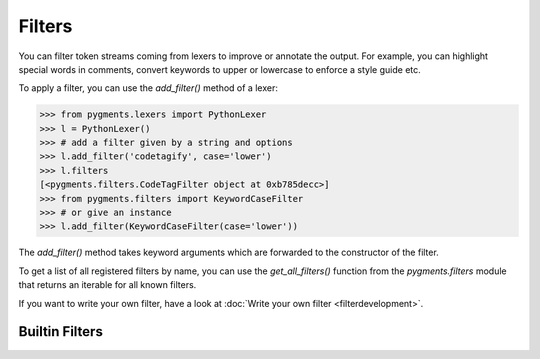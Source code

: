.. -*- mode: rst -*-

=======
Filters
=======

.. versionadded:: 0.7

You can filter token streams coming from lexers to improve or annotate the
output. For example, you can highlight special words in comments, convert
keywords to upper or lowercase to enforce a style guide etc.

To apply a filter, you can use the `add_filter()` method of a lexer:

.. sourcecode:: pycon

    >>> from pygments.lexers import PythonLexer
    >>> l = PythonLexer()
    >>> # add a filter given by a string and options
    >>> l.add_filter('codetagify', case='lower')
    >>> l.filters
    [<pygments.filters.CodeTagFilter object at 0xb785decc>]
    >>> from pygments.filters import KeywordCaseFilter
    >>> # or give an instance
    >>> l.add_filter(KeywordCaseFilter(case='lower'))

The `add_filter()` method takes keyword arguments which are forwarded to
the constructor of the filter.

To get a list of all registered filters by name, you can use the
`get_all_filters()` function from the `pygments.filters` module that returns an
iterable for all known filters.

If you want to write your own filter, have a look at :doc:`Write your own filter
<filterdevelopment>`.


Builtin Filters
===============

.. pygmentsdoc:: filters
